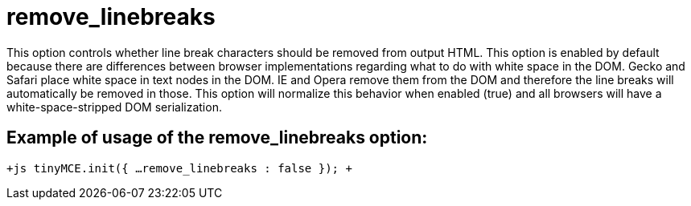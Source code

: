 :rootDir: ./../../
:partialsDir: {rootDir}partials/
= remove_linebreaks

This option controls whether line break characters should be removed from output HTML. This option is enabled by default because there are differences between browser implementations regarding what to do with white space in the DOM. Gecko and Safari place white space in text nodes in the DOM. IE and Opera remove them from the DOM and therefore the line breaks will automatically be removed in those. This option will normalize this behavior when enabled (true) and all browsers will have a white-space-stripped DOM serialization.

[[example-of-usage-of-the-remove_linebreaks-option]]
== Example of usage of the remove_linebreaks option: 
anchor:exampleofusageoftheremove_linebreaksoption[historical anchor]

`+js
tinyMCE.init({
  ...
  remove_linebreaks : false
});
+`
